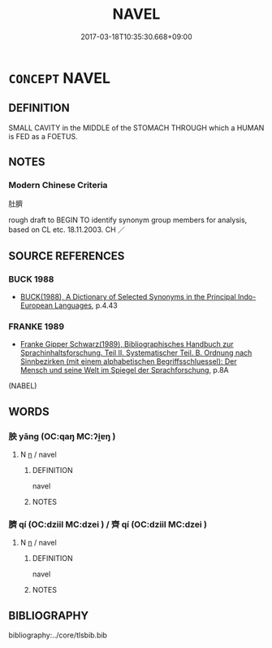 # -*- mode: mandoku-tls-view -*-
#+TITLE: NAVEL
#+DATE: 2017-03-18T10:35:30.668+09:00        
#+STARTUP: content
* =CONCEPT= NAVEL
:PROPERTIES:
:CUSTOM_ID: uuid-180333c4-4544-4d47-996a-da7675b16cb7
:TR_ZH: 肚臍
:END:
** DEFINITION

SMALL CAVITY in the MIDDLE of the STOMACH THROUGH which a HUMAN is FED as a FOETUS.

** NOTES

*** Modern Chinese Criteria
肚臍

rough draft to BEGIN TO identify synonym group members for analysis, based on CL etc. 18.11.2003. CH ／

** SOURCE REFERENCES
*** BUCK 1988
 - [[cite:BUCK-1988][BUCK(1988), A Dictionary of Selected Synonyms in the Principal Indo-European Languages]], p.4.43

*** FRANKE 1989
 - [[cite:FRANKE-1989][Franke Gipper Schwarz(1989), Bibliographisches Handbuch zur Sprachinhaltsforschung. Teil II. Systematischer Teil. B. Ordnung nach Sinnbezirken (mit einem alphabetischen Begriffsschluessel): Der Mensch und seine Welt im Spiegel der Sprachforschung]], p.8A
 (NABEL)
** WORDS
   :PROPERTIES:
   :VISIBILITY: children
   :END:
*** 胦 yāng (OC:qaŋ MC:ʔi̯ɐŋ )
:PROPERTIES:
:CUSTOM_ID: uuid-b8f49225-46b4-4842-9fce-53a35816ad11
:Char+: 胦(130,5/9) 
:GY_IDS+: uuid-88717669-a27f-43a3-8279-4685fe9c2581
:PY+: yāng     
:OC+: qaŋ     
:MC+: ʔi̯ɐŋ     
:END: 
**** N [[tls:syn-func::#uuid-8717712d-14a4-4ae2-be7a-6e18e61d929b][n]] / navel
:PROPERTIES:
:CUSTOM_ID: uuid-65bb2b82-e361-433c-b1a4-2f47c537c5f0
:END:
****** DEFINITION

navel

****** NOTES

*** 臍 qí (OC:dziil MC:dzei ) / 齊 qí (OC:dziil MC:dzei )
:PROPERTIES:
:CUSTOM_ID: uuid-66acfdae-4537-415b-accc-9a4cab10e481
:Char+: 臍(130,14/18) 
:Char+: 齊(210,0/14) 
:GY_IDS+: uuid-8830945d-daf9-4448-9b7e-37a551197ac1
:PY+: qí     
:OC+: dziil     
:MC+: dzei     
:GY_IDS+: uuid-d702c49f-bbe8-4518-9d70-efe165978585
:PY+: qí     
:OC+: dziil     
:MC+: dzei     
:END: 
**** N [[tls:syn-func::#uuid-8717712d-14a4-4ae2-be7a-6e18e61d929b][n]] / navel
:PROPERTIES:
:CUSTOM_ID: uuid-26ac62fa-5eda-4517-883b-8e214e02fb52
:END:
****** DEFINITION

navel

****** NOTES

** BIBLIOGRAPHY
bibliography:../core/tlsbib.bib
